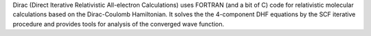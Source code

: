 .. title: Dirac
.. slug: dirac
.. date: 2013-03-04
.. tags: Quantum Mechanics
.. link: http://dirac.chem.sdu.dk/
.. category: Free for academics
.. type: text academic
.. comments: 

Dirac (Direct Iterative Relativistic All-electron Calculations) uses FORTRAN (and a bit of C) code for relativistic molecular calculations based on the Dirac-Coulomb Hamiltonian. It solves the the 4-component DHF equations by the SCF iterative procedure and provides tools for analysis of the converged wave function.
